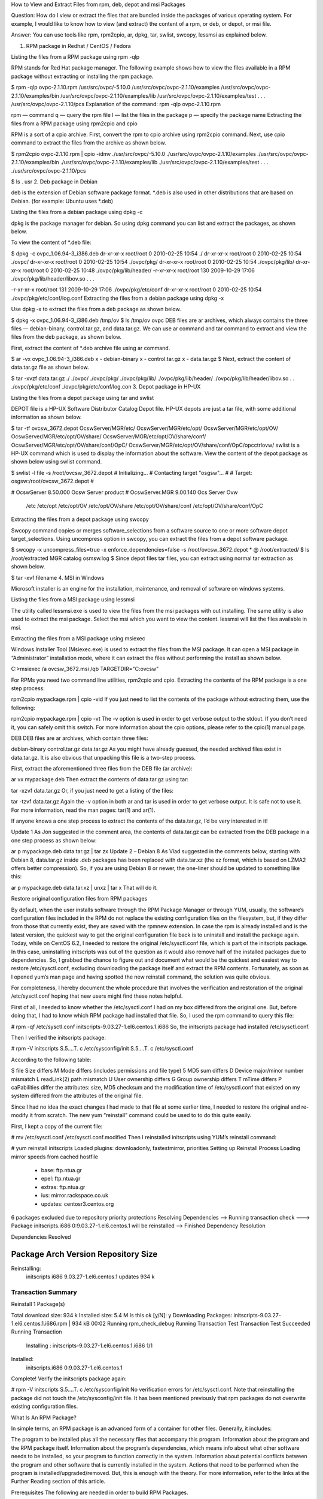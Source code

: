 How to View and Extract Files from rpm, deb, depot and msi Packages
  

Question: How do I view or extract the files that are bundled inside the packages of various operating system. For example, I would like to know how to view (and extract) the content of a rpm, or deb, or depot, or msi file.

Answer: You can use tools like rpm, rpm2cpio, ar, dpkg, tar, swlist, swcopy, lessmsi as explained below.

1. RPM package in Redhat / CentOS / Fedora

Listing the files from a RPM package using rpm -qlp

RPM stands for Red Hat package manager. The following example shows how to view the files available in a RPM package without extracting or installing the rpm package.

$ rpm -qlp ovpc-2.1.10.rpm
/usr/src/ovpc/-5.10.0
/usr/src/ovpc/ovpc-2.1.10/examples
/usr/src/ovpc/ovpc-2.1.10/examples/bin
/usr/src/ovpc/ovpc-2.1.10/examples/lib
/usr/src/ovpc/ovpc-2.1.10/examples/test
.
.
.
/usr/src/ovpc/ovpc-2.1.10/pcs
Explanation of the command: rpm -qlp ovpc-2.1.10.rpm

rpm — command
q — query the rpm file
l — list the files in the package
p — specify the package name
Extracting the files from a RPM package using rpm2cpio and cpio

RPM is a sort of a cpio archive. First, convert the rpm to cpio archive using rpm2cpio command. Next, use cpio command to extract the files from the archive as shown below.

$ rpm2cpio ovpc-2.1.10.rpm | cpio  -idmv
./usr/src/ovpc/-5.10.0
./usr/src/ovpc/ovpc-2.1.10/examples
./usr/src/ovpc/ovpc-2.1.10/examples/bin
./usr/src/ovpc/ovpc-2.1.10/examples/lib
./usr/src/ovpc/ovpc-2.1.10/examples/test
.
.
.
./usr/src/ovpc/ovpc-2.1.10/pcs

$ ls .
usr
2. Deb package in Debian

deb is the extension of Debian software package format. *.deb is also used in other distributions that are based on Debian. (for example: Ubuntu uses *.deb)

Listing the files from a debian package using dpkg -c

dpkg is the package manager for debian. So using dpkg command you can list and extract the packages, as shown below.


 
To view the content of *.deb file:

$ dpkg -c ovpc_1.06.94-3_i386.deb
dr-xr-xr-x root/root         0 2010-02-25 10:54 ./                                                                                          
dr-xr-xr-x root/root         0 2010-02-25 10:54 ./ovpc/                                                                                    
dr-xr-xr-x root/root         0 2010-02-25 10:54 ./ovpc/pkg/                                                                            
dr-xr-xr-x root/root         0 2010-02-25 10:54 ./ovpc/pkg/lib/                                                                 
dr-xr-xr-x root/root         0 2010-02-25 10:48 ./ovpc/pkg/lib/header/                                                      
-r-xr-xr-x root/root       130 2009-10-29 17:06 ./ovpc/pkg/lib/header/libov.so                                   
.
.
.

-r-xr-xr-x root/root       131 2009-10-29 17:06 ./ovpc/pkg/etc/conf                                   
dr-xr-xr-x root/root         0 2010-02-25 10:54 ./ovpc/pkg/etc/conf/log.conf   
Extracting the files from a debian package using dpkg -x

Use dpkg -x to extract the files from a deb package as shown below.

$ dpkg -x  ovpc_1.06.94-3_i386.deb /tmp/ov
$ ls /tmp/ov
ovpc
DEB files are ar archives, which always contains the three files — debian-binary, control.tar.gz, and data.tar.gz. We can use ar command and tar command to extract and view the files from the deb package, as shown below.

First, extract the content of *.deb archive file using ar command.

$ ar -vx ovpc_1.06.94-3_i386.deb
x - debian-binary
x - control.tar.gz
x - data.tar.gz
$
Next, extract the content of data.tar.gz file as shown below.

$ tar -xvzf data.tar.gz 
./                                                                             
./ovpc/                                                                         
./ovpc/pkg/                                                                     
./ovpc/pkg/lib/                                                             
./ovpc/pkg/lib/header/                                                      
./ovpc/pkg/lib/header/libov.so                                   
.
.
./ovpc/pkg/etc/conf                                   
./ovpc/pkg/etc/conf/log.con
3. Depot package in HP-UX

Listing the files from a depot package using tar and swlist

DEPOT file is a HP-UX Software Distributor Catalog Depot file. HP-UX depots are just a tar file, with some additional information as shown below.

$ tar -tf ovcsw_3672.depot
OcswServer/MGR/etc/
OcswServer/MGR/etc/opt/
OcswServer/MGR/etc/opt/OV/
OcswServer/MGR/etc/opt/OV/share/
OcswServer/MGR/etc/opt/OV/share/conf/
OcswServer/MGR/etc/opt/OV/share/conf/OpC/
OcswServer/MGR/etc/opt/OV/share/conf/OpC/opcctrlovw/
swlist is a HP-UX command which is used to display the information about the software. View the content of the depot package as shown below using swlist command.

$ swlist -l file -s /root/ovcsw_3672.depot
# Initializing...
# Contacting target "osgsw"...
#
# Target:  osgsw:/root/ovcsw_3672.depot
#

# OcswServer			8.50.000       Ocsw  Server product
# OcswServer.MGR     		9.00.140       Ocs Server Ovw
  /etc
  /etc/opt
  /etc/opt/OV
  /etc/opt/OV/share
  /etc/opt/OV/share/conf
  /etc/opt/OV/share/conf/OpC
Extracting the files from a depot package using swcopy

Swcopy command copies or merges software_selections from a software source to one or more software depot target_selections. Using uncompress option in swcopy, you can extract the files from a depot software package.

$ swcopy -x uncompress_files=true -x enforce_dependencies=false -s /root/ovcsw_3672.depot \* @ /root/extracted/
$ ls /root/extracted
MGR	catalog	 osmsw.log
$
Since depot files tar files, you can extract using normal tar extraction as shown below.

$ tar -xvf filename
4. MSI in Windows

Microsoft installer is an engine for the installation, maintenance, and removal of software on windows systems.

Listing the files from a MSI package using lessmsi

The utility called lessmsi.exe is used to view the files from the msi packages with out installing. The same utility is also used to extract the msi package. Select the msi which you want to view the content. lessmsi will list the files available in msi.

Extracting the files from a MSI package using msiexec

Windows Installer Tool (Msiexec.exe) is used to extract the files from the MSI package. It can open a MSI package in “Administrator” installation mode, where it can extract the files without performing the install as shown below.

C:\>msiexec /a ovcsw_3672.msi /qb TARGETDIR="C:\ovcsw"




For RPMs you need two command line utilities, rpm2cpio and cpio. Extracting the contents of the RPM package is a one step process:

rpm2cpio mypackage.rpm | cpio -vid
If you just need to list the contents of the package without extracting them, use the following:

rpm2cpio mypackage.rpm | cpio -vt
The -v option is used in order to get verbose output to the stdout. If you don’t need it, you can safely omit this switch. For more information about the cpio options, please refer to the cpio(1) manual page.

DEB
DEB files are ar archives, which contain three files:

debian-binary
control.tar.gz
data.tar.gz
As you might have already guessed, the needed archived files exist in data.tar.gz. It is also obvious that unpacking this file is a two-step process.

First, extract the aforementioned three files from the DEB file (ar archive):

ar vx mypackage.deb
Then extract the contents of data.tar.gz using tar:

tar -xzvf data.tar.gz
Or, if you just need to get a listing of the files:

tar -tzvf data.tar.gz
Again the -v option in both ar and tar is used in order to get verbose output. It is safe not to use it. For more information, read the man pages: tar(1) and ar(1).

If anyone knows a one step process to extract the contents of the data.tar.gz, I’d be very interested in it!

Update 1
As Jon suggested in the comment area, the contents of data.tar.gz can be extracted from the DEB package in a one step process as shown below:

ar p mypackage.deb data.tar.gz | tar zx
Update 2 – Debian 8
As Vlad suggested in the comments below, starting with Debian 8, data.tar.gz inside .deb packages has been replaced with data.tar.xz (the xz format, which is based on LZMA2 offers better compression). So, if you are using Debian 8 or newer, the one-liner should be updated to something like this:

ar p mypackage.deb data.tar.xz | unxz | tar x
That will do it.


Restore original configuration files from RPM packages


By default, when the user installs software through the RPM Package Manager or through YUM, usually, the software’s configuration files included in the RPM do not replace the existing configuration files on the filesystem, but, if they differ from those that currently exist, they are saved with the rpmnew extension. In case the rpm is already installed and is the latest version, the quickest way to get the original configuration file back is to uninstall and install the package again. Today, while on CentOS 6.2, I needed to restore the original /etc/sysctl.conf file, which is part of the initscripts package. In this case, uninstalling initscripts was out of the question as it would also remove half of the installed packages due to dependencies. So, I grabbed the chance to figure out and document what would be the quickest and easiest way to restore /etc/sysctl.conf, excluding downloading the package itself and extract the RPM contents. Fortunately, as soon as I opened yum’s man page and having spotted the new reinstall command, the solution was quite obvious.

For completeness, I hereby document the whole procedure that involves the verification and restoration of the original /etc/sysctl.conf hoping that new users might find these notes helpful.

First of all, I needed to know whether the /etc/sysctl.conf I had on my box differed from the original one. But, before doing that, I had to know which RPM package had installed that file. So, I used the rpm command to query this file:

# rpm -qf /etc/sysctl.conf
initscripts-9.03.27-1.el6.centos.1.i686
So, the initscripts package had installed /etc/sysctl.conf.

Then I verified the initscripts package:

# rpm -V initscripts
S.5....T.  c /etc/sysconfig/init
S.5....T.  c /etc/sysctl.conf

 
According to the following table:

S file Size differs
M Mode differs (includes permissions and file type)
5 MD5 sum differs
D Device major/minor number mismatch
L readLink(2) path mismatch
U User ownership differs
G Group ownership differs
T mTime differs
P caPabilities differ
the attributes: size, MD5 checksum and the modification time of /etc/sysctl.conf that existed on my system differed from the attributes of the original file.

Since I had no idea the exact changes I had made to that file at some earlier time, I needed to restore the original and re-modify it from scratch. The new yum “reinstall” command could be used to to do this quite easily.

First, I kept a copy of the current file:

# mv /etc/sysctl.conf /etc/sysctl.conf.modified
Then I reinstalled initscripts using YUM’s reinstall command:

# yum reinstall initscripts
Loaded plugins: downloadonly, fastestmirror, priorities
Setting up Reinstall Process
Loading mirror speeds from cached hostfile
 * base: ftp.ntua.gr
 * epel: ftp.ntua.gr
 * extras: ftp.ntua.gr
 * ius: mirror.rackspace.co.uk
 * updates: centosr3.centos.org
6 packages excluded due to repository priority protections
Resolving Dependencies
--> Running transaction check
---> Package initscripts.i686 0:9.03.27-1.el6.centos.1 will be reinstalled
--> Finished Dependency Resolution

Dependencies Resolved

=============================================================================================================================================================
 Package                              Arch                          Version                                           Repository                        Size
=============================================================================================================================================================
Reinstalling:
 initscripts                          i686                          9.03.27-1.el6.centos.1                            updates                          934 k

Transaction Summary
=============================================================================================================================================================
Reinstall     1 Package(s)

Total download size: 934 k
Installed size: 5.4 M
Is this ok [y/N]: y
Downloading Packages:
initscripts-9.03.27-1.el6.centos.1.i686.rpm                                                                                           | 934 kB     00:02
Running rpm_check_debug
Running Transaction Test
Transaction Test Succeeded
Running Transaction
  Installing : initscripts-9.03.27-1.el6.centos.1.i686                                                                                                   1/1

Installed:
  initscripts.i686 0:9.03.27-1.el6.centos.1

Complete!
Verify the initscripts package again:

# rpm -V initscripts
S.5....T.  c /etc/sysconfig/init
No verification errors for /etc/sysctl.conf. Note that reinstalling the package did not touch the /etc/sysconfig/init file. It has been mentioned previously that rpm packages do not overwrite existing configuration files.



What Is An RPM Package?

 
In simple terms, an RPM package is an advanced form of a container for other files. Generally, it includes:

The program to be installed plus all the necessary files that accompany this program.
Information about the program and the RPM package itself.
Information about the program’s dependencies, which means info about what other software needs to be installed, so your program to function correctly in the system.
Information about potential conflicts between the program and other software that is currently installed in the system.
Actions that need to be performed when the program is installed/upgraded/removed.
But, this is enough with the theory. For more information, refer to the links at the Further Reading section of this article.

Prerequisites
The following are needed in order to build RPM Packages.

The development tools. All the utilities that are needed to compile a program, including the compiler itself.
A SPEC file for the particular program you want to create an RPM package for. A SPEC file contains all the information regarding the program’s details, its dependencies, the compilation options etc. For more info on writing SPEC files, refer to the links at the Further Reading section of this article.
Things You Need To Do Once
There are a couple of thing you need to do before starting building your RPMs. These mainly include the installation of the core development tools and the creation of the building environment for your user.

Install the core development tools using YUM. As root:

# yum groupinstall "Development Tools"
Next, create the building environment for your user. Fortunately, Fedora includes some neat utilities that greatly simplify this procedure. First, use YUM to install them (as root):

# yum install rpmdevtools
Then, create the directory structure in your home directory by issuing the command (as a user):

$ rpmdev-setuptree
That’s it.

Build That RPM!
Provided that you have a SPEC file for your program, you can build the binary RPM package by issuing the command:

$ rpmbuild -bb --clean myprogram.spec
If you need to build the package for a different architecture, you can set the --target option, like in the example below:

$ rpmbuild -bb --clean --target i686 myprogram.spec
Please note that you should never build RPM packages using root.

Dependencies
Some programs may need additional development libraries in order to be compiled. You can use YUM to install these needed libraries (-devel packages) or programs. If the operation finishes succesfully, you’ll find your RPM package in the ~/rpmbuild/RPMS/ directory.

  Fedora Core Developer’s Guide

https://docs.fedoraproject.org/en-US/Fedora_Draft_Documentation/0.1/html/RPM_Guide/

https://fedoraproject.org/wiki/Packaging:ScriptletSnippets?rd=Packaging/ScriptletSnippets

http://www.rpm.org/max-rpm-snapshot/

